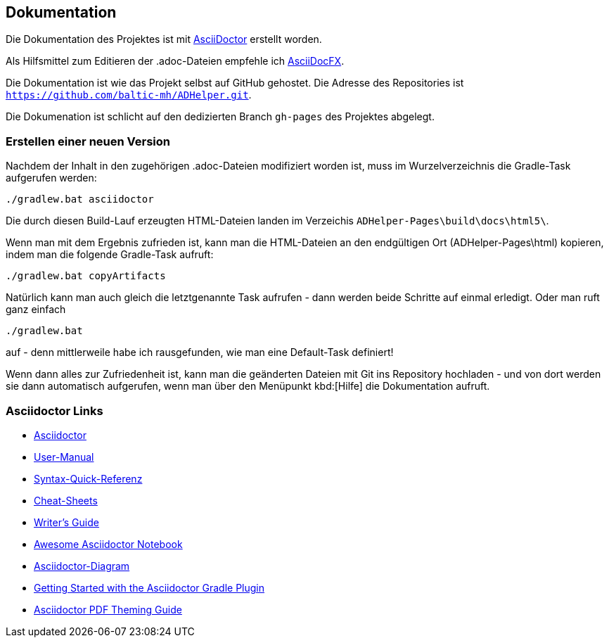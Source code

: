 == Dokumentation

Die Dokumentation des Projektes ist mit 
http://asciidoctor.org/[AsciiDoctor]
erstellt worden.

Als Hilfsmittel zum Editieren der +.adoc+-Dateien empfehle ich 
http://asciidocfx.com/[AsciiDocFX].

Die Dokumentation ist wie das Projekt selbst auf GitHub gehostet.
Die Adresse des Repositories ist `https://github.com/baltic-mh/ADHelper.git`.

Die Dokumenation ist schlicht auf den dedizierten Branch `gh-pages` des Projektes abgelegt.

=== Erstellen einer neuen Version

Nachdem der Inhalt in den zugehörigen +.adoc+-Dateien modifiziert worden ist, muss im Wurzelverzeichnis die Gradle-Task aufgerufen werden:

``` 
./gradlew.bat asciidoctor
``` 

Die durch diesen Build-Lauf erzeugten HTML-Dateien landen im Verzeichis `ADHelper-Pages\build\docs\html5\`.

Wenn man mit dem Ergebnis zufrieden ist, kann man die HTML-Dateien an den endgültigen Ort (ADHelper-Pages\html) kopieren, indem man die folgende Gradle-Task aufruft:

``` 
./gradlew.bat copyArtifacts
``` 

Natürlich kann man auch gleich die letztgenannte Task aufrufen - dann werden beide Schritte auf einmal erledigt. Oder man ruft ganz einfach

``` 
./gradlew.bat
``` 

auf - denn mittlerweile habe ich rausgefunden, wie man eine Default-Task definiert!

Wenn dann alles zur Zufriedenheit ist, kann man die geänderten Dateien mit Git ins Repository hochladen - und von dort werden sie dann automatisch aufgerufen, wenn man über den Menüpunkt kbd:[Hilfe] die Dokumentation aufruft.


=== Asciidoctor Links


- link:http://asciidoctor.org/[Asciidoctor]
- link:http://asciidoctor.org/docs/user-manual/[User-Manual]
- link:http://asciidoctor.org/docs/asciidoc-syntax-quick-reference/[Syntax-Quick-Referenz]
- link:http://powerman.name/doc/asciidoc[Cheat-Sheets]
- link:http://asciidoctor.org/docs/asciidoc-writers-guide/[Writer's Guide]
- link:https://leanpub.com/awesomeasciidoctornotebook/read[Awesome Asciidoctor Notebook]
- link:http://asciidoctor.org/docs/asciidoctor-diagram/[Asciidoctor-Diagram]
- link:http://asciidoctor.org/docs/asciidoctor-gradle-plugin/[Getting Started with the Asciidoctor Gradle Plugin]
- link:https://github.com/asciidoctor/asciidoctor-pdf/blob/master/docs/theming-guide.adoc#keys-title-page[Asciidoctor PDF Theming Guide]